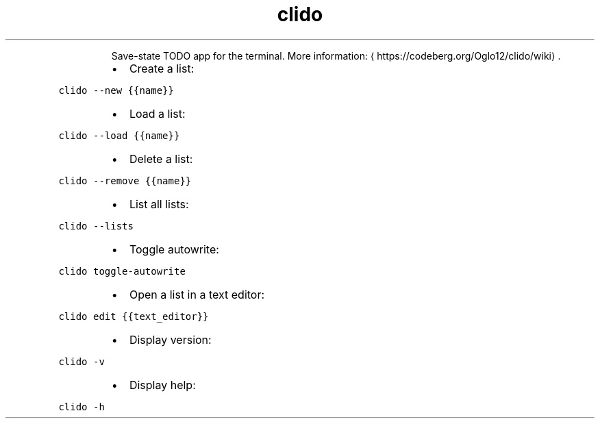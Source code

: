 .TH clido
.PP
.RS
Save\-state TODO app for the terminal.
More information: \[la]https://codeberg.org/Oglo12/clido/wiki\[ra]\&.
.RE
.RS
.IP \(bu 2
Create a list:
.RE
.PP
\fB\fCclido \-\-new {{name}}\fR
.RS
.IP \(bu 2
Load a list:
.RE
.PP
\fB\fCclido \-\-load {{name}}\fR
.RS
.IP \(bu 2
Delete a list:
.RE
.PP
\fB\fCclido \-\-remove {{name}}\fR
.RS
.IP \(bu 2
List all lists:
.RE
.PP
\fB\fCclido \-\-lists\fR
.RS
.IP \(bu 2
Toggle autowrite:
.RE
.PP
\fB\fCclido toggle\-autowrite\fR
.RS
.IP \(bu 2
Open a list in a text editor:
.RE
.PP
\fB\fCclido edit {{text_editor}}\fR
.RS
.IP \(bu 2
Display version:
.RE
.PP
\fB\fCclido \-v\fR
.RS
.IP \(bu 2
Display help:
.RE
.PP
\fB\fCclido \-h\fR
